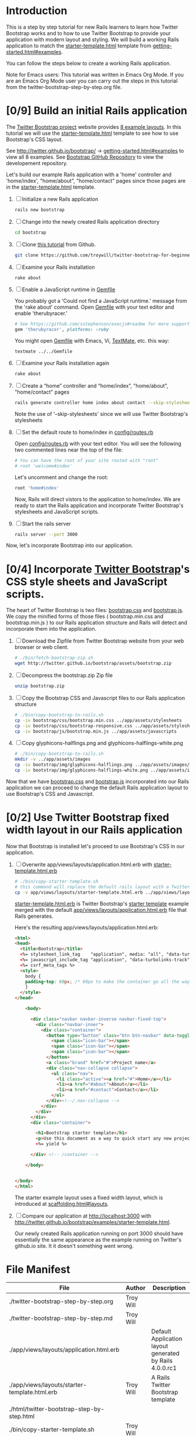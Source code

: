 * Introduction
  
  This is a step by step tutorial for new Rails learners to learn how
  Twitter Bootstrap works and to how to use Twitter Bootstrap to provide
  your application with modern layout and styling. We will build a working
  Rails application to match the [[http://twitter.github.io/bootstrap/examples/starter-template.html][starter-template.html]] template from
  [[http://twitter.github.io/bootstrap/getting-started.html#examples][getting-started.html#examples]].

  You can follow the steps below to create a working Rails application.

  Note for Emacs users: This tutorial was written in Emacs Org Mode. If
  you are an Emacs Org Mode user you can carry out the steps in this tutorial
  from the twitter-bootstrap-step-by-step.org file.
  
* [0/9] Build an initial Rails application

  The [[http://twitter.github.io/bootstrap/index.html][Twitter Bootstrap project]] website provides [[http://twitter.github.io/bootstrap/getting-started.html#examples][8 example layouts]]. In this tutorial we
  will use the [[http://twitter.github.io/bootstrap/examples/starter-template.html][starter-template.html]] template to see how to use Bootstrap's CSS layout.

  See [[http://twitter.github.io/bootstrap/][http://twitter.github.io/bootstrap/]] -> [[http://twitter.github.io/bootstrap/getting-started.html#examples][getting-started.html#examples]] to view all 8 examples.
  See [[https://github.com/twitter/bootstrap][Bootstrap GitHub Repository]] to view the developement repository.

  Let's build our example Rails application with a 'home' controller
  and 'home/index', "home/about", "home/contact" pages since those pages
  are in the [[http://twitter.github.io/bootstrap/examples/starter-template.html][starter-template.html]] template.
  
  1. [ ] Initialize a new Rails application
     #+BEGIN_SRC sh
       rails new bootstrap
     #+END_SRC
  2. [ ] Change into the newly created Rails application directory
     #+BEGIN_SRC sh
       cd bootstrap
     #+END_SRC
  3. [ ] Clone [[https://github.com/troywill/twitter-bootstrap-for-beginners][this tutorial]] from Github.
     #+BEGIN_SRC sh :tangle bin/clone-twitter-bootstrap-for-beginners.sh :shebang #!/bin/bash
       git clone https://github.com/troywill/twitter-bootstrap-for-beginners.git
     #+END_SRC
  4. [ ] Examine your Rails installation
     #+BEGIN_SRC sh
       rake about
     #+END_SRC
  5. [ ] Enable a JavaScript runtime in [[file:../Gemfile][Gemfile]]
     
     You probably got a 'Could not find a JavaScript runtime.' message from the
     'rake about' command. Open [[file:../Gemfile][Gemfile]] with your text editor and enable 'therubyracer.'
     
     #+BEGIN_SRC ruby
       # See https://github.com/sstephenson/execjs#readme for more supported runtimes
       gem 'therubyracer', platforms: :ruby
     #+END_SRC
     
     You might open [[file:../Gemfile][Gemfile]] with Emacs, Vi, [[http://macromates.com/][TextMate]], etc. this way:
     #+BEGIN_EXAMPLE
     textmate ../../Gemfile
     #+END_EXAMPLE
  6. [ ] Examine your Rails installation again
     #+BEGIN_SRC sh
       rake about
     #+END_SRC
  7. [ ] Create a “home” controller and “home/index”, "home/about", "home/contact" pages
     #+BEGIN_SRC sh :tangle bin/generate-controller-home.sh :shebang #!/bin/sh
       rails generate controller home index about contact --skip-stylesheets
     #+END_SRC
     
     Note the use of '--skip-stylesheets' since we will use Twitter Bootstrap's stylesheets
  8. [ ] Set the default route to home/index in [[file:../config/routes.rb][config/routes.rb]]
     
     Open [[file:../config/routes.rb][config/routes.rb]]  with your text editor. You will see the following
     two commented lines near the top of the file:
     #+BEGIN_SRC ruby
       # You can have the root of your site routed with "root"
       # root 'welcome#index'
     #+END_SRC
     # root 'welcome#index'
     
     Let's uncomment and change the root:

     #+BEGIN_SRC ruby
       root 'home#index'
     #+END_SRC
     
     Now, Rails will direct vistors to the application to home/index. We are
     ready to start the Rails application and incorporate Twitter Bootstrap's
     stylesheets and JavaScript scripts.
  9. [ ] Start the rails server
     #+BEGIN_SRC sh
       rails server --port 3000
     #+END_SRC

  Now, let's incorporate Bootstrap into our application.
* [0/4] Incorporate [[http://twitter.github.io/bootstrap/][Twitter Bootstrap]]'s CSS style sheets and JavaScript scripts.

  The heart of Twitter Bootstrap is two files: [[https://github.com/twitter/bootstrap/blob/master/docs/assets/css/bootstrap.css][bootstrap.css]] and [[https://github.com/twitter/bootstrap/blob/master/docs/assets/js/bootstrap.js][bootstrap.js]]. We copy
  the minified forms of those files ( bootstrap.min.css and bootstrap.min.js ) to our
  Rails application structure and Rails will detect and incorporate them into the application.
  
  1. [ ] Download the Zipfile from Twitter Bootstrap website from your web browser or web client.
     #+BEGIN_SRC sh :tangle bin/fetch-bootstrap-zip.sh :shebang #!/bin/sh
       # ./bin/fetch-bootstrap-zip.sh
       wget http://twitter.github.io/bootstrap/assets/bootstrap.zip
     #+END_SRC
  2. [ ] Decompress the bootstrap.zip Zip file
     #+BEGIN_SRC sh
       unzip bootstrap.zip
     #+END_SRC
  3. [ ] Copy the Bootstrap CSS and Javascript files to our Rails application structure
     #+BEGIN_SRC sh :tangle bin/copy-bootstrap-to-rails.sh :shebang #!/bin/sh
       # ./bin/copy-bootstrap-to-rails.sh
       cp -iv bootstrap/css/bootstrap.min.css ../app/assets/stylesheets
       cp -iv bootstrap/css/bootstrap-responsive.css ../app/assets/stylesheets
       cp -iv bootstrap/js/bootstrap.min.js ../app/assets/javascripts

     #+END_SRC
  4. [ ] Copy glyphicons-halflings.png and glyphicons-halflings-white.png
     #+BEGIN_SRC sh :tangle bin/copy-images-to-rails.sh :shebang #!/bin/sh
       # ./bin/copy-bootstrap-to-rails.sh
       mkdir -v ../app/assets/images
       cp -iv bootstrap/img/glyphicons-halflings.png ../app/assets/images/
       cp -iv bootstrap/img/glyphicons-halflings-white.png ../app/assets/images/
     #+END_SRC
     
  Now that we have [[https://github.com/twitter/bootstrap/blob/master/docs/assets/css/bootstrap.css][bootstrap.css]] and [[https://github.com/twitter/bootstrap/blob/master/docs/assets/js/bootstrap.js][bootstrap.js]] incorporated into our Rails
  application we can proceed to change the default Rails application layout
  to use Bootstrap's CSS and Javascript.
  
* [0/2] Use Twitter Bootstrap fixed width layout in our Rails application

  Now that Bootstrap is installed let's proceed to use Bootstrap's CSS in our application.

  1. [ ] Overwrite app/views/layouts/application.html.erb with [[file:app/views/layouts/starter-template.html.erb][starter-template.html.erb]] 

     #+BEGIN_SRC sh :tangle bin/copy-starter-template.sh :shebang #!/bin/sh
       # ./bin/copy-starter-template.sh
       # this command will replace the default rails layout with a Twitter Bootstrap layout
       cp -v app/views/layouts/starter-template.html.erb ../app/views/layouts/application.html.erb
     #+END_SRC
     
     [[file:app/views/layouts/starter-template.html.erb][starter-template.html.erb]] is Twitter Bootstrap's [[https://github.com/twitter/bootstrap/blob/master/docs/examples/starter-template.html][starter template]] example merged
     with the default [[file:app/views/layouts/application.html.erb][app/views/layouts/application.html.erb]] file that Rails generates.
     
     Here's the resulting app/views/layouts/application.html.erb:
     #+BEGIN_SRC html
       <html>
       <head>
         <title>Bootstrap</title>
         <%= stylesheet_link_tag    "application", media: "all", "data-turbolinks-track" => true %>
         <%= javascript_include_tag "application", "data-turbolinks-track" => true %>
         <%= csrf_meta_tags %>
         <style>
           body {
           padding-top: 60px; /* 60px to make the container go all the way to the bottom of the topbar */
           }
         </style>  
       </head>
       
           <body>
           
             <div class="navbar navbar-inverse navbar-fixed-top">
               <div class="navbar-inner">
                 <div class="container">
                   <button type="button" class="btn btn-navbar" data-toggle="collapse" data-target=".nav-collapse">
                     <span class="icon-bar"></span>
                     <span class="icon-bar"></span>
                     <span class="icon-bar"></span>
                   </button>
                   <a class="brand" href="#">Project name</a>
                   <div class="nav-collapse collapse">
                     <ul class="nav">
                       <li class="active"><a href="#">Home</a></li>
                       <li><a href="#about">About</a></li>
                       <li><a href="#contact">Contact</a></li>
                     </ul>
                   </div><!--/.nav-collapse -->
                 </div>
               </div>
             </div>
             <div class="container">
               
               <h1>Bootstrap starter template</h1>
               <p>Use this document as a way to quick start any new project.<br> All you get is this message and a barebones HTML document.</p>
               <%= yield %>
               
             </div> <!-- /container -->
             
           </body>
       
       
       </body>
       </html>
     #+END_SRC

     The starter example layout uses a fixed width layout, which is introduced at [[http://twitter.github.io/bootstrap/scaffolding.html#layouts][scaffolding.html#layouts]].
  2. [ ] Compare our application at http://localhost:3000 with http://twitter.github.io/bootstrap/examples/starter-template.html.
     
     Our newly created Rails application running on port 3000 should have essentially the
     same appearance as the example running on Twitter's github.io site. It it doesn't something
     went wrong.

* File Manifest
  | File                                           | Author    | Description                                             |
  |------------------------------------------------+-----------+---------------------------------------------------------|
  | ./twitter-bootstrap-step-by-step.org           | Troy Will |                                                         |
  | ./twitter-bootstrap-step-by-step.md            | Troy Will |                                                         |
  |------------------------------------------------+-----------+---------------------------------------------------------|
  | ./app/views/layouts/application.html.erb       |           | Default Application layout generated by Rails 4.0.0.rc1 |
  | ./app/views/layouts/starter-template.html.erb  | Troy Will | A Rails Twitter Bootstrap template                      |
  |------------------------------------------------+-----------+---------------------------------------------------------|
  | ./html/twitter-bootstrap-step-by-step.html     |           |                                                         |
  |------------------------------------------------+-----------+---------------------------------------------------------|
  | ./bin/copy-starter-template.sh                 | Troy Will |                                                         |
  | ./bin/done-todo.pl                             | Troy Will |                                                         |
  | ./bin/generate-controller-home.sh              | Troy Will |                                                         |
  | ./bin/copy-bootstrap-to-rails.sh               | Troy Will |                                                         |
  | ./bin/clone-twitter-bootstrap-for-beginners.sh | Troy Will |                                                         |
  | ./bin/copy-images-to-rails.sh                  | Troy Will |                                                         |
  | ./bin/fetch-bootstrap-zip.sh                   | Troy Will |                                                         |
